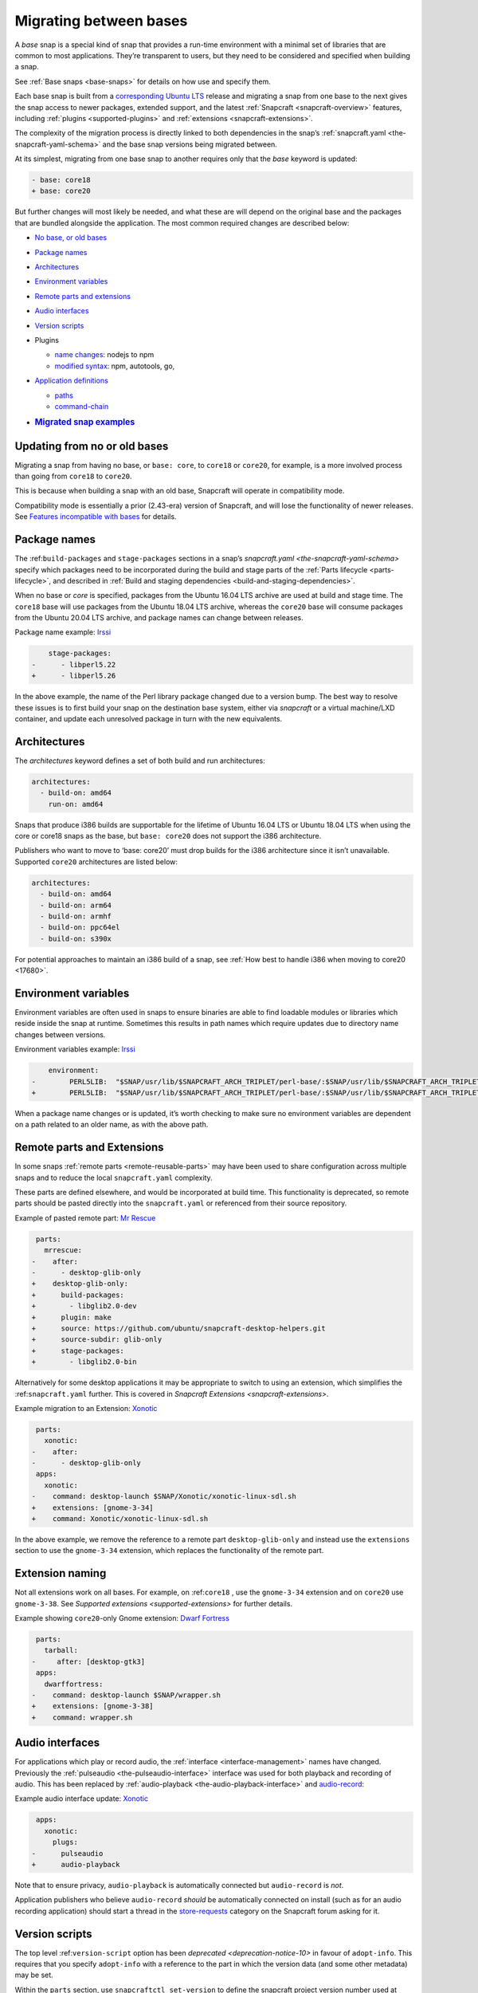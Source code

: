 .. 23455.md

.. _migrating-between-bases:

Migrating between bases
=======================

A *base* snap is a special kind of snap that provides a run-time environment with a minimal set of libraries that are common to most applications. They’re transparent to users, but they need to be considered and specified when building a snap.

See :ref:`Base snaps <base-snaps>` for details on how use and specify them.

Each base snap is built from a `corresponding Ubuntu LTS <base-snaps.md#migrating-between-bases-heading--supported>`__ release and migrating a snap from one base to the next gives the snap access to newer packages, extended support, and the latest :ref:`Snapcraft <snapcraft-overview>` features, including :ref:`plugins <supported-plugins>` and :ref:`extensions <snapcraft-extensions>`.

The complexity of the migration process is directly linked to both dependencies in the snap’s :ref:`snapcraft.yaml <the-snapcraft-yaml-schema>` and the base snap versions being migrated between.

At its simplest, migrating from one base snap to another requires only that the *base* keyword is updated:

.. code:: diff

   - base: core18
   + base: core20

But further changes will most likely be needed, and what these are will depend on the original base and the packages that are bundled alongside the application. The most common required changes are described below:

-  `No base, or old bases <migrating-between-bases-heading--oldbase_>`__

-  `Package names <migrating-between-bases-heading--names_>`__

-  `Architectures <migrating-between-bases-heading--arch_>`__

-  `Environment variables <migrating-between-bases-heading--environment_>`__

-  `Remote parts and extensions <migrating-between-bases-heading--remote_>`__

-  `Audio interfaces <migrating-between-bases-heading--audio_>`__

-  `Version scripts <migrating-between-bases-heading--version_>`__

-  Plugins

   -  `name changes <migrating-between-bases-heading--names_>`__: nodejs to npm
   -  `modified syntax <migrating-between-bases-heading--syntax_>`__: npm, autotools, go,

-  `Application definitions <migrating-between-bases-heading--definitions_>`__

   -  `paths <migrating-between-bases-heading--paths_>`__
   -  `command-chain <migrating-between-bases-heading--command-chain_>`__

-  .. rubric:: `Migrated snap examples <migrating-between-bases-heading--examples_>`__
      :name: migrated-snap-examples


.. _migrating-between-bases-heading--oldbase:

Updating from no or old bases
-----------------------------

Migrating a snap from having no base, or ``base: core``, to ``core18`` or ``core20``, for example, is a more involved process than going from ``core18`` to ``core20``.

This is because when building a snap with an old base, Snapcraft will operate in compatibility mode.

Compatibility mode is essentially a prior (2.43-era) version of Snapcraft, and will lose the functionality of newer releases. See `Features incompatible with bases <release-notes-snapcraft-3-0.md#migrating-between-bases-heading--base-exceptions>`__ for details.


.. _migrating-between-bases-heading--names:

Package names
-------------

The :ref:``build-packages`` and ``stage-packages`` sections in a snap’s `snapcraft.yaml <the-snapcraft-yaml-schema>` specify which packages need to be incorporated during the build and stage parts of the :ref:`Parts lifecycle <parts-lifecycle>`, and described in :ref:`Build and staging dependencies <build-and-staging-dependencies>`.

When no base or *core* is specified, packages from the Ubuntu 16.04 LTS archive are used at build and stage time. The ``core18`` base will use packages from the Ubuntu 18.04 LTS archive, whereas the ``core20`` base will consume packages from the Ubuntu 20.04 LTS archive, and package names can change between releases.

Package name example: `Irssi <https://github.com/snapcrafters/irssi/pull/9>`__

.. code:: diff

       stage-packages:
   -      - libperl5.22
   +      - libperl5.26

In the above example, the name of the Perl library package changed due to a version bump. The best way to resolve these issues is to first build your snap on the destination base system, either via *snapcraft* or a virtual machine/LXD container, and update each unresolved package in turn with the new equivalents.


.. _migrating-between-bases-heading--arch:

Architectures
-------------

The *architectures* keyword defines a set of both build and run architectures:

.. code:: yaml

   architectures:
     - build-on: amd64
       run-on: amd64

Snaps that produce i386 builds are supportable for the lifetime of Ubuntu 16.04 LTS or Ubuntu 18.04 LTS when using the core or core18 snaps as the base, but ``base: core20`` does not support the i386 architecture.

Publishers who want to move to ‘base: core20’ must drop builds for the i386 architecture since it isn’t unavailable. Supported ``core20`` architectures are listed below:

.. code:: yaml

   architectures:
     - build-on: amd64
     - build-on: arm64
     - build-on: armhf
     - build-on: ppc64el
     - build-on: s390x

For potential approaches to maintain an i386 build of a snap, see :ref:`How best to handle i386 when moving to core20 <17680>`.


.. _migrating-between-bases-heading--environment:

Environment variables
---------------------

Environment variables are often used in snaps to ensure binaries are able to find loadable modules or libraries which reside inside the snap at runtime. Sometimes this results in path names which require updates due to directory name changes between versions.

Environment variables example: `Irssi <https://github.com/snapcrafters/irssi/pull/9>`__

.. code:: diff

       environment:
   -        PERL5LIB:  "$SNAP/usr/lib/$SNAPCRAFT_ARCH_TRIPLET/perl-base/:$SNAP/usr/lib/$SNAPCRAFT_ARCH_TRIPLET/perl5/5.22/:$SNAP/usr/share/perl5/:$SNAP/usr/share/perl/5.22.1/:$SNAP/usr/lib/$SNAPCRAFT_ARCH_TRIPLET/perl/5.22/:$SNAP/usr/lib/$SNAPCRAFT_ARCH_TRIPLET/perl/5.22.1/"
   +        PERL5LIB:  "$SNAP/usr/lib/$SNAPCRAFT_ARCH_TRIPLET/perl-base/:$SNAP/usr/lib/$SNAPCRAFT_ARCH_TRIPLET/perl5/5.26/:$SNAP/usr/share/perl5/:$SNAP/usr/share/perl/5.26.1/:$SNAP/usr/lib/$SNAPCRAFT_ARCH_TRIPLET/perl/5.26/:$SNAP/usr/lib/$SNAPCRAFT_ARCH_TRIPLET/perl/5.26.1/"

When a package name changes or is updated, it’s worth checking to make sure no environment variables are dependent on a path related to an older name, as with the above path.


.. _migrating-between-bases-heading--remote:

Remote parts and Extensions
---------------------------

In some snaps :ref:`remote parts <remote-reusable-parts>` may have been used to share configuration across multiple snaps and to reduce the local ``snapcraft.yaml`` complexity.

These parts are defined elsewhere, and would be incorporated at build time. This functionality is deprecated, so remote parts should be pasted directly into the ``snapcraft.yaml`` or referenced from their source repository.

Example of pasted remote part: `Mr Rescue <https://github.com/snapcrafters/mrrescue/pull/6>`__

.. code:: diff

    parts:
      mrrescue:
   -    after:
   -      - desktop-glib-only
   +    desktop-glib-only:
   +      build-packages:
   +        - libglib2.0-dev
   +      plugin: make
   +      source: https://github.com/ubuntu/snapcraft-desktop-helpers.git
   +      source-subdir: glib-only
   +      stage-packages:
   +        - libglib2.0-bin

Alternatively for some desktop applications it may be appropriate to switch to using an extension, which simplifies the :ref:``snapcraft.yaml`` further. This is covered in `Snapcraft Extensions <snapcraft-extensions>`.

Example migration to an Extension: `Xonotic <https://github.com/snapcrafters/xonotic/pull/6>`__

.. code:: diff

    parts:
      xonotic:
   -    after:
   -      - desktop-glib-only
    apps:
      xonotic:
   -    command: desktop-launch $SNAP/Xonotic/xonotic-linux-sdl.sh
   +    extensions: [gnome-3-34]
   +    command: Xonotic/xonotic-linux-sdl.sh

In the above example, we remove the reference to a remote part ``desktop-glib-only`` and instead use the ``extensions`` section to use the ``gnome-3-34`` extension, which replaces the functionality of the remote part.

Extension naming
----------------

Not all extensions work on all bases. For example, on :ref:``core18`` , use the ``gnome-3-34`` extension and on ``core20`` use ``gnome-3-38``. See `Supported extensions <supported-extensions>` for further details.

Example showing ``core20``-only Gnome extension: `Dwarf Fortress <https://github.com/ultraviolet-1986/df/pull/3>`__

.. code:: diff

    parts:
      tarball:
   -     after: [desktop-gtk3]
    apps:
      dwarffortress:
   -    command: desktop-launch $SNAP/wrapper.sh
   +    extensions: [gnome-3-38]
   +    command: wrapper.sh


.. _migrating-between-bases-heading--audio:

Audio interfaces
----------------

For applications which play or record audio, the :ref:`interface <interface-management>` names have changed. Previously the :ref:`pulseaudio <the-pulseaudio-interface>` interface was used for both playback and recording of audio. This has been replaced by :ref:`audio-playback <the-audio-playback-interface>` and `audio-record <t/the-audio-record-interface/13090>`__:

Example audio interface update: `Xonotic <https://github.com/snapcrafters/xonotic/pull/6>`__

.. code:: diff

    apps:
      xonotic:
        plugs:
   -      pulseaudio
   +      audio-playback

Note that to ensure privacy, ``audio-playback`` is automatically connected but ``audio-record`` is *not*.

Application publishers who believe ``audio-record`` *should* be automatically connected on install (such as for an audio recording application) should start a thread in the `store-requests <https://forum.snapcraft.io/c/store-requests/19>`__ category on the Snapcraft forum asking for it.


.. _migrating-between-bases-heading--version:

Version scripts
---------------

The top level :ref:``version-script`` option has been `deprecated <deprecation-notice-10>` in favour of ``adopt-info``. This requires that you specify ``adopt-info`` with a reference to the part in which the version data (and some other metadata) may be set.

Within the ``parts`` section, use ``snapcraftctl set-version`` to define the snapcraft project version number used at build time.

Example replacing *version-script* with *adopt-info*: `Cointop <https://github.com/miguelmota/cointop/pull/94>`__

.. code:: diff

   -version-script: git -C parts/cointop/build rev-parse --short HEAD
   +adopt-info: cointop
    parts:
      cointop:
   +    override-pull: |
   +      snapcraftctl pull
   +      snapcraftctl set-version $(git rev-parse --short HEAD)

See :ref:`Using external metadata <using-external-metadata>` for further details.


.. _#migrating-between-bases-heading--name:

Plugin name changes
-------------------

The following plugin names have changed across Snapcraft releases:

nodejs / npm
------------

The ``nodejs`` plugin is now ``npm``.

e.g. `wethr <https://github.com/snapcrafters/wethr/commit/678ac026fb03d42925eb585f376245ee073747ad>`__

.. code:: diff

    parts:
      wethr:
   -    plugin: nodejs
   +    plugin: npm


.. _migrating-between-bases-heading--syntax:

Plugin syntax
-------------

Plugin changes can be queried with the ``snapcraft help <plugin name> --base <base name>`` command:

.. code:: bash

   $ snapcraft help npm --base core20
   Displaying help for the 'npm' plugin for 'core20'.
   [...]

You can also list plugins for a specific base with ``snapcraft list-plugins --base <base name>``:

.. code:: bash

   $ snapcraft list-plugins --base core20
   Displaying plugins available for 'core20'
   autotools  catkin  catkin-tools  cmake  colcon  dump  go  make
   meson nil  npm  python  qmake  rust

The following plugins have changed their syntax across Snapcraft releases.

npm
---

The :ref:`npm plugin <the-npm-plugin>` uses ``npm-node-version`` instead of ``node-engine`` to specify the version of upstream npm to be used at build time.

Example npm plugin syntax change: `wethr <https://github.com/snapcrafters/wethr/commit/678ac026fb03d42925eb585f376245ee073747ad>`__

.. code:: diff

    parts:
      wethr:
   -    node-engine: "10.14.1"
   +    npm-node-version: "10.14.1"

autotools
---------

The :ref:`Autotools plugin <the-autotools-plugin>` has migrated options from ``configflags`` to ``autotools-configure-parameters``.

Example Autotools plugin syntax changes: `Inadyn <https://github.com/snapcrafters/inadyn/commit/ba4f114eb07a3295e40798869c9cf7ce476e8037>`__

.. code:: diff

    parts:
      libconfuse:
       plugin: autotools
   -    configflags: ['--prefix=/usr', '--disable-examples', '--disable-static']
   +    autotools-configure-parameters: ['--prefix=/usr', '--disable-examples', '--disable-static']

go
--

The `go plugin <t/the-go-plugin/8505>`__ no longer requires the ``go-importpath`` to be specified. A ``go-channel`` should be specified.

Example Go plugin syntax changes: `slack-term <https://github.com/snapcrafters/slack-term/commit/bca6333f64297a1c117b8fc9560eb92b427e0ea7>`__

.. code:: diff

    parts:
      slack-term:
        plugin: go
   -      go-importpath: github.com/erroneousboat/slack-term
   +      go-channel: latest/stable


.. _migrating-between-bases-heading--definitions:

Application definitions
-----------------------


.. _migrating-between-bases-heading--paths:

Paths
~~~~~

Snapcraft now requires explicit paths to be specified for binaries listed in the ``apps`` stanza:

Example update adding explicit paths: `wethr <https://github.com/snapcrafters/wethr/commit/678ac026fb03d42925eb585f376245ee073747ad>`__

.. code:: diff

    apps:
      wethr:
   -    command: wethr
   +    command: bin/wethr


.. _migrating-between-bases-heading--command-chain:

command-chain
~~~~~~~~~~~~~

Rather than specify ``command`` followed by a long list of space-separated executables, they can now be listed with the `command-chain <snapcraft-app-and-service-metadata.md#migrating-between-bases-heading--command-chain>`__ option:

Example of command being replaced by command-chain: `Atom <https://github.com/snapcrafters/atom/pull/64>`__

.. code:: diff

    apps:
      atom:
   -    command: bin/launcher ${SNAP}/usr/share/atom/atom
   +    command-chain:
   +      - bin/launcher
   +    command: usr/share/atom/atom


.. _migrating-between-bases-heading--examples:

Examples summary
----------------

-  `Atom <https://github.com/snapcrafters/atom/pull/64>`__
-  `Cointop <https://github.com/miguelmota/cointop/pull/94>`__
-  `ddgr <https://github.com/snapcrafters/ddgr/pull/3>`__
-  `Duck Marines <https://github.com/snapcrafters/duckmarines/pull/5>`__
-  `Dwarf Fortress <https://github.com/ultraviolet-1986/df/pull/3>`__
-  `Irssi <https://github.com/snapcrafters/irssi/pull/9>`__
-  `Mr Rescue <https://github.com/snapcrafters/mrrescue/pull/6>`__
-  `slack-term <https://github.com/snapcrafters/slack-term/commit/bca6333f64297a1c117b8fc9560eb92b427e0ea7>`__
-  `wethr <https://github.com/snapcrafters/wethr/commit/678ac026fb03d42925eb585f376245ee073747ad>`__
-  `Xonotic <https://github.com/snapcrafters/xonotic/pull/6>`__

